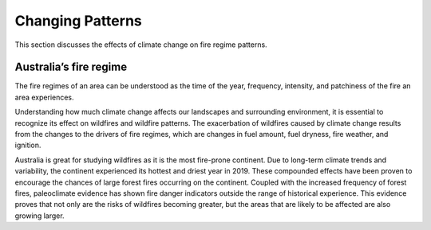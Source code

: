 Changing Patterns
=================

This section discusses the effects of climate change on fire regime
patterns.

Australia’s fire regime
-----------------------

The fire regimes of an area can be understood as the time of the year,
frequency, intensity, and patchiness of the fire an area experiences.

Understanding how much climate change affects our landscapes and
surrounding environment, it is essential to recognize its effect on
wildfires and wildfire patterns. The exacerbation of wildfires caused by
climate change results from the changes to the drivers of fire regimes,
which are changes in fuel amount, fuel dryness, fire weather, and
ignition.

Australia is great for studying wildfires as it is the most fire-prone
continent. Due to long-term climate trends and variability, the
continent experienced its hottest and driest year in 2019. These
compounded effects have been proven to encourage the chances of large
forest fires occurring on the continent. Coupled with the increased
frequency of forest fires, paleoclimate evidence has shown fire danger
indicators outside the range of historical experience. This evidence
proves that not only are the risks of wildfires becoming greater, but
the areas that are likely to be affected are also growing larger.
